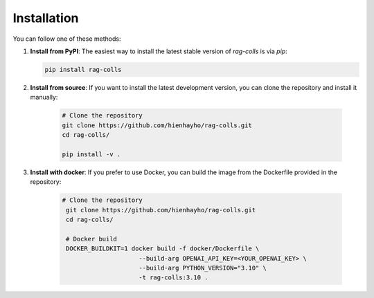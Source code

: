 Installation
================

You can follow one of these methods:

1. **Install from PyPI**: The easiest way to install the latest stable version of `rag-colls` is via `pip`:

   .. code-block:: shell

        pip install rag-colls

2. **Install from source**: If you want to install the latest development version, you can clone the repository and install it manually:

    .. code-block:: shell

        # Clone the repository
        git clone https://github.com/hienhayho/rag-colls.git
        cd rag-colls/

        pip install -v .

3. **Install with docker**: If you prefer to use Docker, you can build the image from the Dockerfile provided in the repository:

    .. code-block:: shell

       # Clone the repository
        git clone https://github.com/hienhayho/rag-colls.git
        cd rag-colls/

        # Docker build
        DOCKER_BUILDKIT=1 docker build -f docker/Dockerfile \
                            --build-arg OPENAI_API_KEY=<YOUR_OPENAI_KEY> \
                            --build-arg PYTHON_VERSION="3.10" \
                            -t rag-colls:3.10 .
